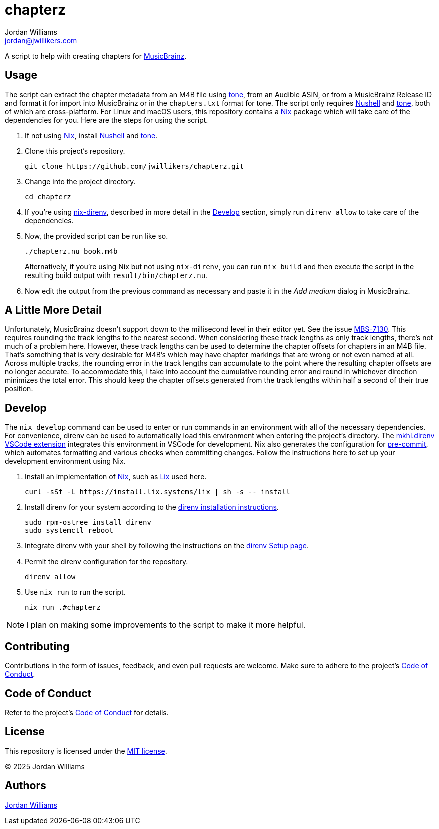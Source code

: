 = chapterz
Jordan Williams <jordan@jwillikers.com>
:experimental:
:icons: font
ifdef::env-github[]
:tip-caption: :bulb:
:note-caption: :information_source:
:important-caption: :heavy_exclamation_mark:
:caution-caption: :fire:
:warning-caption: :warning:
endif::[]
:Asciidoctor_: https://asciidoctor.org/[Asciidoctor]
:just: https://github.com/casey/just[just]
:Linux: https://www.linuxfoundation.org/[Linux]
:MusicBrainz: https://musicbrainz.org/[MusicBrainz]
:Nix: https://nixos.org/[Nix]
:nix-direnv: https://github.com/nix-community/nix-direnv[nix-direnv]
:Nushell: https://www.nushell.sh/[Nushell]
:tone: https://github.com/sandreas/tone[tone]

A script to help with creating chapters for {MusicBrainz}.

== Usage

The script can extract the chapter metadata from an M4B file using {tone}, from an Audible ASIN, or from a MusicBrainz Release ID and format it for import into MusicBrainz or in the `chapters.txt` format for tone.
The script only requires {Nushell} and {tone}, both of which are cross-platform.
For Linux and macOS users, this repository contains a {Nix} package which will take care of the dependencies for you.
Here are the steps for using the script.

. If not using {Nix}, install {Nushell} and {tone}.

. Clone this project's repository.
+
[,sh]
----
git clone https://github.com/jwillikers/chapterz.git
----

. Change into the project directory.
+
[,sh]
----
cd chapterz
----

. If you're using {nix-direnv}, described in more detail in the <<Develop>> section, simply run `direnv allow` to take care of the dependencies.

. Now, the provided script can be run like so.
+
--
[,sh]
----
./chapterz.nu book.m4b
----

Alternatively, if you're using Nix but not using `nix-direnv`, you can run `nix build` and then execute the script in the resulting build output with `result/bin/chapterz.nu`.
--

. Now edit the output from the previous command as necessary and paste it in the _Add medium_ dialog in MusicBrainz.

== A Little More Detail

Unfortunately, MusicBrainz doesn't support down to the millisecond level in their editor yet.
See the issue https://tickets.metabrainz.org/browse/MBS-7130[MBS-7130].
This requires rounding the track lengths to the nearest second.
When considering these track lengths as only track lengths, there's not much of a problem here.
However, these track lengths can be used to determine the chapter offsets for chapters in an M4B file.
That's something that is very desirable for M4B's which may have chapter markings that are wrong or not even named at all.
Across multiple tracks, the rounding error in the track lengths can accumulate to the point where the resulting chapter offsets are no longer accurate.
To accommodate this, I take into account the cumulative rounding error and round in whichever direction minimizes the total error.
This should keep the chapter offsets generated from the track lengths within half a second of their true position.

== Develop

The `nix develop` command can be used to enter or run commands in an environment with all of the necessary dependencies.
For convenience, direnv can be used to automatically load this environment when entering the project's directory.
The https://marketplace.visualstudio.com/items?itemName=mkhl.direnv[mkhl.direnv VSCode extension] integrates this environment in VSCode for development.
Nix also generates the configuration for https://pre-commit.com/[pre-commit], which automates formatting and various checks when committing changes.
Follow the instructions here to set up your development environment using Nix.

. Install an implementation of {Nix}, such as https://lix.systems[Lix] used here.
+
[,sh]
----
curl -sSf -L https://install.lix.systems/lix | sh -s -- install
----

. Install direnv for your system according to the https://direnv.net/docs/installation.html[direnv installation instructions].
+
[,sh]
----
sudo rpm-ostree install direnv
sudo systemctl reboot
----

. Integrate direnv with your shell by following the instructions on the https://direnv.net/docs/hook.html[direnv Setup page].

. Permit the direnv configuration for the repository.
+
[,sh]
----
direnv allow
----

. Use `nix run` to run the script.
+
[,sh]
----
nix run .#chapterz
----

[NOTE]
====
I plan on making some improvements to the script to make it more helpful.
====

== Contributing

Contributions in the form of issues, feedback, and even pull requests are welcome.
Make sure to adhere to the project's link:CODE_OF_CONDUCT.adoc[Code of Conduct].

== Code of Conduct

Refer to the project's link:CODE_OF_CONDUCT.adoc[Code of Conduct] for details.

== License

This repository is licensed under the link:LICENSE[MIT license].

© 2025 Jordan Williams

== Authors

mailto:{email}[{author}]
